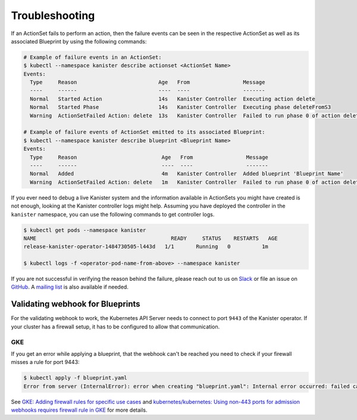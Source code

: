 .. _troubleshooting:

Troubleshooting
***************

If an ActionSet fails to perform an action, then the failure events can be seen
in the respective ActionSet as well as its associated Blueprint by using the
following commands:

.. code-block:: bash

  # Example of failure events in an ActionSet:
  $ kubectl --namespace kanister describe actionset <ActionSet Name>
  Events:
    Type     Reason                          Age   From                 Message
    ----     ------                          ----  ----                 -------
    Normal   Started Action                  14s   Kanister Controller  Executing action delete
    Normal   Started Phase                   14s   Kanister Controller  Executing phase deleteFromS3
    Warning  ActionSetFailed Action: delete  13s   Kanister Controller  Failed to run phase 0 of action delete: command terminated with exit code 1

  # Example of failure events of ActionSet emitted to its associated Blueprint:
  $ kubectl --namespace kanister describe blueprint <Blueprint Name>
  Events:
    Type     Reason                           Age   From                 Message
    ----     ------                           ----  ----                 -------
    Normal   Added                            4m   Kanister Controller  Added blueprint 'Blueprint Name'
    Warning  ActionSetFailed Action: delete   1m   Kanister Controller  Failed to run phase 0 of action delete: command terminated with exit code 1

If you ever need to debug a live Kanister system and the information
available in ActionSets you might have created is not enough, looking
at the Kanister controller logs might help. Assuming you have deployed
the controller in the ``kanister`` namespace, you can use the following
commands to get controller logs.

.. code-block:: bash

  $ kubectl get pods --namespace kanister
  NAME                                           READY     STATUS    RESTARTS   AGE
  release-kanister-operator-1484730505-l443d   1/1       Running   0          1m

  $ kubectl logs -f <operator-pod-name-from-above> --namespace kanister


If you are not successful in verifying the reason behind the failure,
please reach out to us on `Slack
<https://join.slack.com/t/kanisterio/shared_invite/enQtNzg2MDc4NzA0ODY4LTU1NDU2NDZhYjk3YmE5MWNlZWMwYzk1NjNjOGQ3NjAyMjcxMTIyNTE1YzZlMzgwYmIwNWFkNjU0NGFlMzNjNTk>`_
or file an issue on `GitHub
<https://github.com/kanisterio/kanister/issues>`_. A `mailing list
<https://groups.google.com/forum/#!forum/kanisterio>`_ is also
available if needed.

Validating webhook for Blueprints
=================================
For the validating webhook to work, the Kubernetes API Server needs to
connect to port ``9443`` of the Kanister operator. If your cluster has
a firewall setup, it has to be configured to allow that communication.

GKE
---
If you get an error while applying a blueprint, that the webhook can't be reached
you need to check if your firewall misses a rule for port 9443:

.. code-block:: console

   $ kubectl apply -f blueprint.yaml
   Error from server (InternalError): error when creating "blueprint.yaml": Internal error occurred: failed calling webhook "blueprints.cr.kanister.io": failed to call webhook: Post "https://kanister-kanister-operator.kanister.svc:443/validate/v1alpha1/blueprint?timeout=5s": context deadline exceeded


See `GKE: Adding firewall rules for specific use cases <https://cloud.google.com/kubernetes-engine/docs/how-to/private-clusters#add_firewall_rules>`_ and `kubernetes/kubernetes: Using non-443 ports for admission webhooks requires firewall rule in GKE <https://github.com/kubernetes/kubernetes/issues/79739>`_ for more details.
